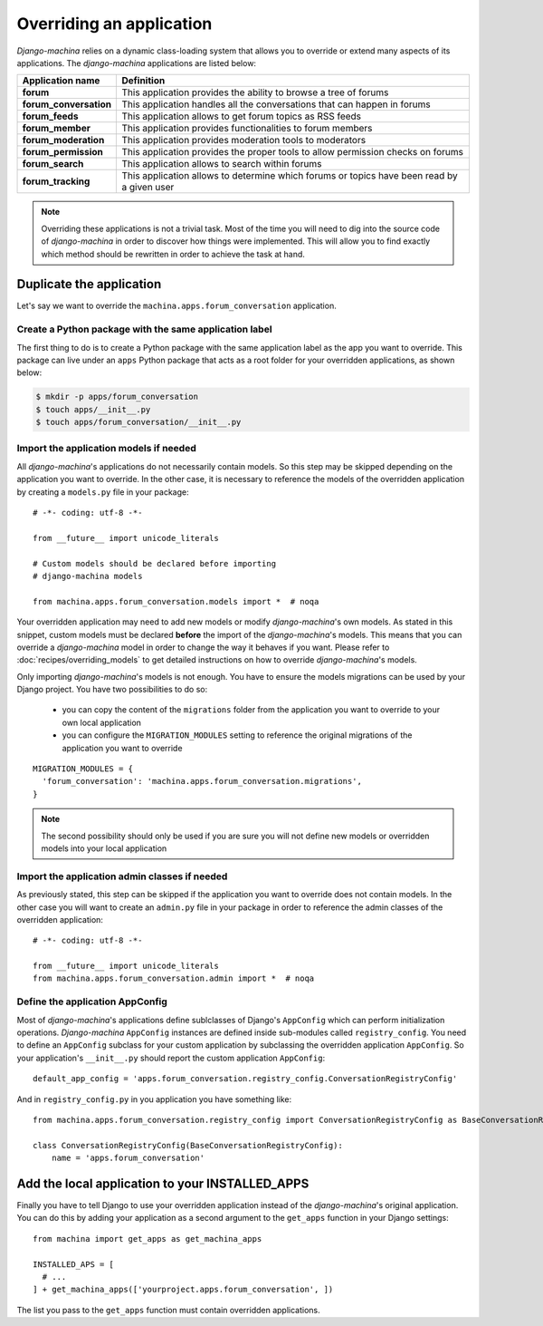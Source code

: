 #########################
Overriding an application
#########################

*Django-machina* relies on a dynamic class-loading system that allows you to override or extend many aspects of its applications. The *django-machina* applications are listed below:

+-------------------------------+----------------------------------------------------------------------------------------------------+
| Application name              | Definition                                                                                         |
+===============================+====================================================================================================+
| **forum**                     | This application provides the ability to browse a tree of forums                                   |
+-------------------------------+----------------------------------------------------------------------------------------------------+
| **forum_conversation**        | This application handles all the conversations that can happen in forums                           |
+-------------------------------+----------------------------------------------------------------------------------------------------+
| **forum_feeds**               | This application allows to get forum topics as RSS feeds                                           |
+-------------------------------+----------------------------------------------------------------------------------------------------+
| **forum_member**              | This application provides functionalities to forum members                                         |
+-------------------------------+----------------------------------------------------------------------------------------------------+
| **forum_moderation**          | This application provides moderation tools to moderators                                           |
+-------------------------------+----------------------------------------------------------------------------------------------------+
| **forum_permission**          | This application provides the proper tools to allow permission checks on forums                    |
+-------------------------------+----------------------------------------------------------------------------------------------------+
| **forum_search**              | This application allows to search within forums                                                    |
+-------------------------------+----------------------------------------------------------------------------------------------------+
| **forum_tracking**            | This application allows to determine which forums or topics have been read by a given user         |
+-------------------------------+----------------------------------------------------------------------------------------------------+

.. note::

    Overriding these applications is not a trivial task. Most of the time you will need to dig into the source code of *django-machina* in order to discover how things were implemented. This will allow you to find exactly which method should be rewritten in order to achieve the task at hand.

Duplicate the application
-------------------------

Let's say we want to override the ``machina.apps.forum_conversation`` application.

Create a Python package with the same application label
~~~~~~~~~~~~~~~~~~~~~~~~~~~~~~~~~~~~~~~~~~~~~~~~~~~~~~~

The first thing to do is to create a Python package with the same application label as the app you want to override. This package can live under an ``apps`` Python package that acts as a root folder for your overridden applications, as shown below:

.. code-block:: bash

  $ mkdir -p apps/forum_conversation
  $ touch apps/__init__.py
  $ touch apps/forum_conversation/__init__.py

Import the application models if needed
~~~~~~~~~~~~~~~~~~~~~~~~~~~~~~~~~~~~~~~

All *django-machina*'s applications do not necessarily contain models. So this step may be skipped depending on the application you want to override. In the other case, it is necessary to reference the models of the overridden application by creating a ``models.py`` file in your package::

  # -*- coding: utf-8 -*-

  from __future__ import unicode_literals

  # Custom models should be declared before importing
  # django-machina models

  from machina.apps.forum_conversation.models import *  # noqa

Your overridden application may need to add new models or modify *django-machina*'s own models. As stated in this snippet, custom models must be declared **before** the import of the *django-machina*'s models. This means that you can override a *django-machina* model in order to change the way it behaves if you want. Please refer to :doc:`recipes/overriding_models` to get detailed instructions on how to override *django-machina*'s models.

Only importing *django-machina*'s models is not enough. You have to ensure the models migrations can be used by your Django project. You have two possibilities to do so:

  * you can copy the content of the ``migrations`` folder from the application you want to override to your own local application
  * you can configure the ``MIGRATION_MODULES`` setting to reference the original migrations of the application you want to override

::

    MIGRATION_MODULES = {
      'forum_conversation': 'machina.apps.forum_conversation.migrations',
    }

.. note::

    The second possibility should only be used if you are sure you will not define new models or overridden models into your local application

Import the application admin classes if needed
~~~~~~~~~~~~~~~~~~~~~~~~~~~~~~~~~~~~~~~~~~~~~~

As previously stated, this step can be skipped if the application you want to override does not contain models. In the other case you will want to create an ``admin.py`` file in your package in order to reference the admin classes of the overridden application::

  # -*- coding: utf-8 -*-

  from __future__ import unicode_literals
  from machina.apps.forum_conversation.admin import *  # noqa

Define the application AppConfig
~~~~~~~~~~~~~~~~~~~~~~~~~~~~~~~~

Most of *django-machina*'s applications define sublclasses of Django's ``AppConfig`` which can perform initialization operations. *Django-machina* ``AppConfig`` instances are defined inside sub-modules called ``registry_config``. You need to define an ``AppConfig`` subclass for your custom application by subclassing the overridden application ``AppConfig``. So your application's ``__init__.py`` should report the custom application ``AppConfig``::

    default_app_config = 'apps.forum_conversation.registry_config.ConversationRegistryConfig'

And in ``registry_config.py`` in you application you have something like::

    from machina.apps.forum_conversation.registry_config import ConversationRegistryConfig as BaseConversationRegistryConfig

    class ConversationRegistryConfig(BaseConversationRegistryConfig):
        name = 'apps.forum_conversation'


Add the local application to your INSTALLED_APPS
------------------------------------------------

Finally you have to tell Django to use your overridden application instead of the *django-machina*'s original application. You can do this by adding your application as a second argument to the ``get_apps`` function in your Django settings::

  from machina import get_apps as get_machina_apps

  INSTALLED_APS = [
    # ...
  ] + get_machina_apps(['yourproject.apps.forum_conversation', ])

The list you pass to the ``get_apps`` function must contain overridden applications.
